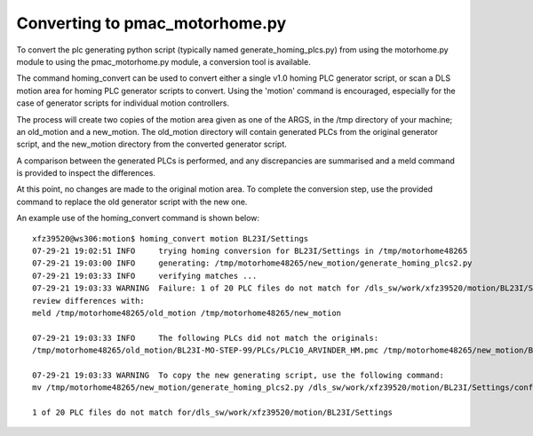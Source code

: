 ===============================
Converting to pmac_motorhome.py
===============================

To convert the plc generating python script (typically named
generate_homing_plcs.py) from using the motorhome.py module to using the
pmac_motorhome.py module, a conversion tool is available.

The command homing_convert can be used to convert either a single v1.0 homing
PLC generator script, or scan a DLS motion area for homing PLC generator scripts
to convert. Using the 'motion' command is encouraged, especially for the case
of generator scripts for individual motion controllers.

The process will create two copies of the motion area given as one of the ARGS,
in the /tmp directory of your machine; an old_motion and a new_motion.
The old_motion directory will contain generated PLCs from the original generator
script, and the new_motion directory from the converted generator script.

A comparison between the generated PLCs is performed, and any discrepancies
are summarised and a meld command is provided to inspect the differences.

At this point, no changes are made to the original motion area.
To complete the conversion step, use the provided command to replace the old
generator script with the new one.

An example use of the homing_convert command is shown below::

    xfz39520@ws306:motion$ homing_convert motion BL23I/Settings
    07-29-21 19:02:51 INFO     trying homing conversion for BL23I/Settings in /tmp/motorhome48265
    07-29-21 19:03:00 INFO     generating: /tmp/motorhome48265/new_motion/generate_homing_plcs2.py
    07-29-21 19:03:33 INFO     verifying matches ...
    07-29-21 19:03:33 WARNING  Failure: 1 of 20 PLC files do not match for /dls_sw/work/xfz39520/motion/BL23I/Settings
    review differences with:
    meld /tmp/motorhome48265/old_motion /tmp/motorhome48265/new_motion

    07-29-21 19:03:33 INFO     The following PLCs did not match the originals:
    /tmp/motorhome48265/old_motion/BL23I-MO-STEP-99/PLCs/PLC10_ARVINDER_HM.pmc /tmp/motorhome48265/new_motion/BL23I-MO-STEP-99/PLCs/PLC10_ARVINDER_HM.pmc

    07-29-21 19:03:33 WARNING  To copy the new generating script, use the following command:
    mv /tmp/motorhome48265/new_motion/generate_homing_plcs2.py /dls_sw/work/xfz39520/motion/BL23I/Settings/configure/generate_homing_plcs.py

    1 of 20 PLC files do not match for/dls_sw/work/xfz39520/motion/BL23I/Settings
